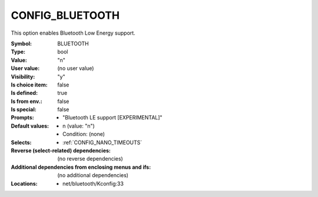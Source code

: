 
.. _CONFIG_BLUETOOTH:

CONFIG_BLUETOOTH
################


This option enables Bluetooth Low Energy support.



:Symbol:           BLUETOOTH
:Type:             bool
:Value:            "n"
:User value:       (no user value)
:Visibility:       "y"
:Is choice item:   false
:Is defined:       true
:Is from env.:     false
:Is special:       false
:Prompts:

 *  "Bluetooth LE support [EXPERIMENTAL]"
:Default values:

 *  n (value: "n")
 *   Condition: (none)
:Selects:

 *  :ref:`CONFIG_NANO_TIMEOUTS`
:Reverse (select-related) dependencies:
 (no reverse dependencies)
:Additional dependencies from enclosing menus and ifs:
 (no additional dependencies)
:Locations:
 * net/bluetooth/Kconfig:33